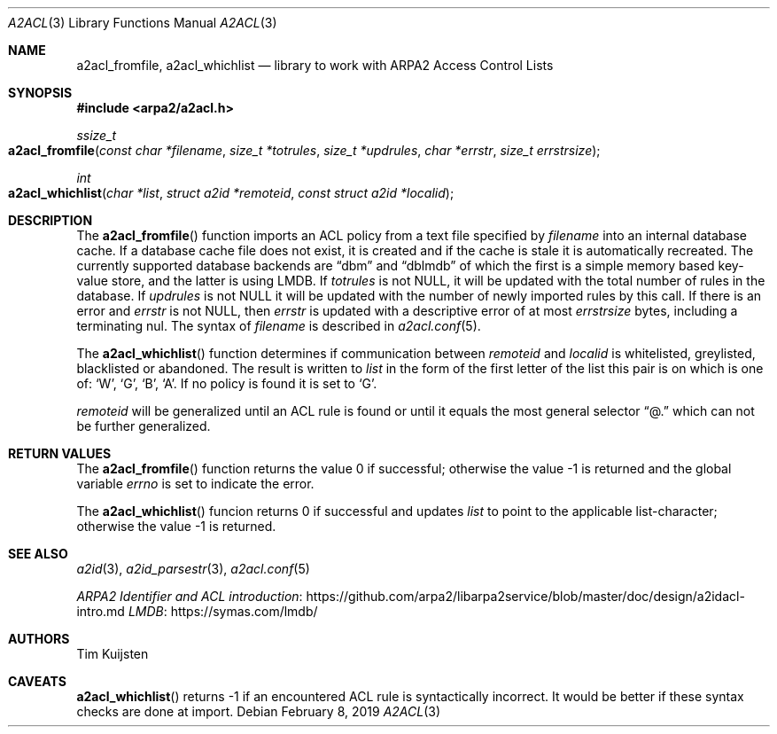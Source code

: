 .\" Copyright (c) 2019 Tim Kuijsten
.\"
.\" Permission to use, copy, modify, and/or distribute this software for any
.\" purpose with or without fee is hereby granted, provided that the above
.\" copyright notice and this permission notice appear in all copies.
.\"
.\" THE SOFTWARE IS PROVIDED "AS IS" AND THE AUTHOR DISCLAIMS ALL WARRANTIES
.\" WITH REGARD TO THIS SOFTWARE INCLUDING ALL IMPLIED WARRANTIES OF
.\" MERCHANTABILITY AND FITNESS. IN NO EVENT SHALL THE AUTHOR BE LIABLE FOR
.\" ANY SPECIAL, DIRECT, INDIRECT, OR CONSEQUENTIAL DAMAGES OR ANY DAMAGES
.\" WHATSOEVER RESULTING FROM LOSS OF USE, DATA OR PROFITS, WHETHER IN AN
.\" ACTION OF CONTRACT, NEGLIGENCE OR OTHER TORTIOUS ACTION, ARISING OUT OF
.\" OR IN CONNECTION WITH THE USE OR PERFORMANCE OF THIS SOFTWARE.
.\"
.Dd $Mdocdate: February 8 2019 $
.Dt A2ACL 3
.Os
.Sh NAME
.Nm a2acl_fromfile ,
.Nm a2acl_whichlist
.Nd library to work with ARPA2 Access Control Lists
.Sh SYNOPSIS
.In arpa2/a2acl.h
.Ft ssize_t
.Fo a2acl_fromfile
.Fa "const char *filename"
.Fa "size_t *totrules"
.Fa "size_t *updrules"
.Fa "char *errstr"
.Fa "size_t errstrsize"
.Fc
.Ft int
.Fo a2acl_whichlist
.Fa "char *list"
.Fa "struct a2id *remoteid"
.Fa "const struct a2id *localid"
.Fc
.Sh DESCRIPTION
The
.Fn a2acl_fromfile
function imports an ACL policy from a text file specified by
.Fa filename
into an internal database cache.
If a database cache file does not exist, it is created and if the cache is stale
it is automatically recreated.
The currently supported database backends are
.Dq dbm
and
.Dq dblmdb
of which the first is a simple memory based key-value store, and the latter is
using LMDB.
If
.Fa totrules
is not
.Dv NULL ,
it will be updated with the total number of rules in the database.
If
.Fa updrules
is not
.Dv NULL
it will be updated with the number of newly imported rules by this call.
If there is an error and
.Fa errstr
is not
.Dv NULL ,
then
.Fa errstr
is updated with a descriptive error of at most
.Fa errstrsize
bytes, including a terminating nul.
The syntax of
.Fa filename
is described in
.Xr a2acl.conf 5 .
.Pp
The
.Fn a2acl_whichlist
function determines if communication between
.Fa remoteid
and
.Fa localid
is whitelisted, greylisted, blacklisted or abandoned.
The result is written to
.Fa list
in the form of the first letter of the list this pair is on which is one of:
.Sq W ,
.Sq G ,
.Sq B ,
.Sq A .
If no policy is found it is set to
.Sq G .
.Pp
.Fa remoteid
will be generalized until an ACL rule is found or until it equals the most
general selector
.Dq @.
which can not be further generalized.
.Sh RETURN VALUES
.Rv -std a2acl_fromfile
.Pp
The
.Fn a2acl_whichlist
funcion returns 0 if successful and updates
.Fa list
to point to the applicable list-character; otherwise the value -1 is returned.
.Sh SEE ALSO
.Xr a2id 3 ,
.Xr a2id_parsestr 3 ,
.Xr a2acl.conf 5
.Pp
.Lk https://github.com/arpa2/libarpa2service/blob/master/doc/design/a2idacl-intro.md "ARPA2 Identifier and ACL introduction"
.Lk https://symas.com/lmdb/ "LMDB"
.Sh AUTHORS
.An -nosplit
.An Tim Kuijsten
.Sh CAVEATS
.Fn a2acl_whichlist
returns -1 if an encountered ACL rule is syntactically incorrect.
It would be better if these syntax checks are done at import.
